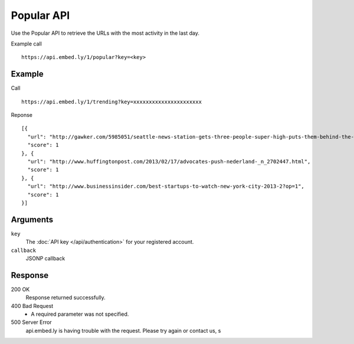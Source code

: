Popular API
=================

Use the Popular API to retrieve the URLs with the most activity in the last day.

Example call ::

    https://api.embed.ly/1/popular?key=<key>



Example
-------
Call ::

    https://api.embed.ly/1/trending?key=xxxxxxxxxxxxxxxxxxxxxx

Reponse ::

    [{
      "url": "http://gawker.com/5985051/seattle-news-station-gets-three-people-super-high-puts-them-behind-the-wheel-to-see-how-well-they-drive",
      "score": 1
    }, {
      "url": "http://www.huffingtonpost.com/2013/02/17/advocates-push-nederland-_n_2702447.html",
      "score": 1
    }, {
      "url": "http://www.businessinsider.com/best-startups-to-watch-new-york-city-2013-2?op=1",
      "score": 1
    }]


Arguments
---------

``key``
      The :doc:`API key </api/authentication>` for your registered account.

``callback``
      JSONP callback



Response
--------

200 OK
  Response returned successfully.

400 Bad Request
  * A required parameter was not specified.

500 Server Error
  api.embed.ly is having trouble with the request. Please try again or contact us,
  s
